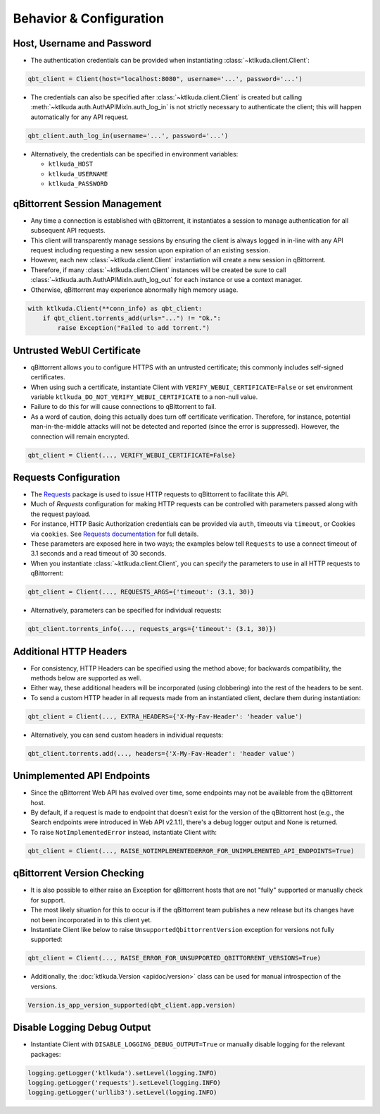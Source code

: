 Behavior & Configuration
================================

Host, Username and Password
***************************
* The authentication credentials can be provided when instantiating :class:`~ktlkuda.client.Client`:

.. code:: python

    qbt_client = Client(host="localhost:8080", username='...', password='...')

* The credentials can also be specified after :class:`~ktlkuda.client.Client` is created but calling :meth:`~ktlkuda.auth.AuthAPIMixIn.auth_log_in` is not strictly necessary to authenticate the client; this will happen automatically for any API request.

.. code:: python

    qbt_client.auth_log_in(username='...', password='...')

* Alternatively, the credentials can be specified in environment variables:

  * ``ktlkuda_HOST``
  * ``ktlkuda_USERNAME``
  * ``ktlkuda_PASSWORD``

qBittorrent Session Management
******************************
* Any time a connection is established with qBittorrent, it instantiates a session to manage authentication for all subsequent API requests.
* This client will transparently manage sessions by ensuring the client is always logged in in-line with any API request including requesting a new session upon expiration of an existing session.
* However, each new :class:`~ktlkuda.client.Client` instantiation will create a new session in qBittorrent.
* Therefore, if many :class:`~ktlkuda.client.Client` instances will be created be sure to call :class:`~ktlkuda.auth.AuthAPIMixIn.auth_log_out` for each instance or use a context manager.
* Otherwise, qBittorrent may experience abnormally high memory usage.

.. code:: python

    with ktlkuda.Client(**conn_info) as qbt_client:
        if qbt_client.torrents_add(urls="...") != "Ok.":
            raise Exception("Failed to add torrent.")

Untrusted WebUI Certificate
***************************
* qBittorrent allows you to configure HTTPS with an untrusted certificate; this commonly includes self-signed certificates.
* When using such a certificate, instantiate Client with ``VERIFY_WEBUI_CERTIFICATE=False`` or set environment variable ``ktlkuda_DO_NOT_VERIFY_WEBUI_CERTIFICATE`` to a non-null value.
* Failure to do this for will cause connections to qBittorrent to fail.
* As a word of caution, doing this actually does turn off certificate verification. Therefore, for instance, potential man-in-the-middle attacks will not be detected and reported (since the error is suppressed). However, the connection will remain encrypted.

.. code:: python

    qbt_client = Client(..., VERIFY_WEBUI_CERTIFICATE=False}

Requests Configuration
**********************
* The `Requests <https://requests.readthedocs.io/en/latest/>`_ package is used to issue HTTP requests to qBittorrent to facilitate this API.
* Much of `Requests` configuration for making HTTP requests can be controlled with parameters passed along with the request payload.
* For instance, HTTP Basic Authorization credentials can be provided via ``auth``, timeouts via ``timeout``, or Cookies via ``cookies``. See `Requests documentation <https://requests.readthedocs.io/en/latest/api/#requests.request>`_ for full details.
* These parameters are exposed here in two ways; the examples below tell ``Requests`` to use a connect timeout of 3.1 seconds and a read timeout of 30 seconds.
* When you instantiate :class:`~ktlkuda.client.Client`, you can specify the parameters to use in all HTTP requests to qBittorrent:

.. code:: python

    qbt_client = Client(..., REQUESTS_ARGS={'timeout': (3.1, 30)}

* Alternatively, parameters can be specified for individual requests:

.. code:: python

    qbt_client.torrents_info(..., requests_args={'timeout': (3.1, 30)})

Additional HTTP Headers
***********************
* For consistency, HTTP Headers can be specified using the method above; for backwards compatibility, the methods below are supported as well.
* Either way, these additional headers will be incorporated (using clobbering) into the rest of the headers to be sent.
* To send a custom HTTP header in all requests made from an instantiated client, declare them during instantiation:

.. code:: python

    qbt_client = Client(..., EXTRA_HEADERS={'X-My-Fav-Header': 'header value')

* Alternatively, you can send custom headers in individual requests:

.. code:: python

    qbt_client.torrents.add(..., headers={'X-My-Fav-Header': 'header value')

Unimplemented API Endpoints
***************************
* Since the qBittorrent Web API has evolved over time, some endpoints may not be available from the qBittorrent host.
* By default, if a request is made to endpoint that doesn't exist for the version of the qBittorrent host (e.g., the Search endpoints were introduced in Web API v2.1.1), there's a debug logger output and None is returned.
* To raise ``NotImplementedError`` instead, instantiate Client with:

.. code:: python

    qbt_client = Client(..., RAISE_NOTIMPLEMENTEDERROR_FOR_UNIMPLEMENTED_API_ENDPOINTS=True)

qBittorrent Version Checking
****************************
* It is also possible to either raise an Exception for qBittorrent hosts that are not "fully" supported or manually check for support.
* The most likely situation for this to occur is if the qBittorrent team publishes a new release but its changes have not been incorporated in to this client yet.
* Instantiate Client like below to raise ``UnsupportedQbittorrentVersion`` exception for versions not fully supported:

.. code:: python

    qbt_client = Client(..., RAISE_ERROR_FOR_UNSUPPORTED_QBITTORRENT_VERSIONS=True)

* Additionally, the :doc:`ktlkuda.Version <apidoc/version>` class can be used for manual introspection of the versions.

.. code:: python

    Version.is_app_version_supported(qbt_client.app.version)

Disable Logging Debug Output
****************************
* Instantiate Client with ``DISABLE_LOGGING_DEBUG_OUTPUT=True`` or manually disable logging for the relevant packages:

.. code:: python

    logging.getLogger('ktlkuda').setLevel(logging.INFO)
    logging.getLogger('requests').setLevel(logging.INFO)
    logging.getLogger('urllib3').setLevel(logging.INFO)
